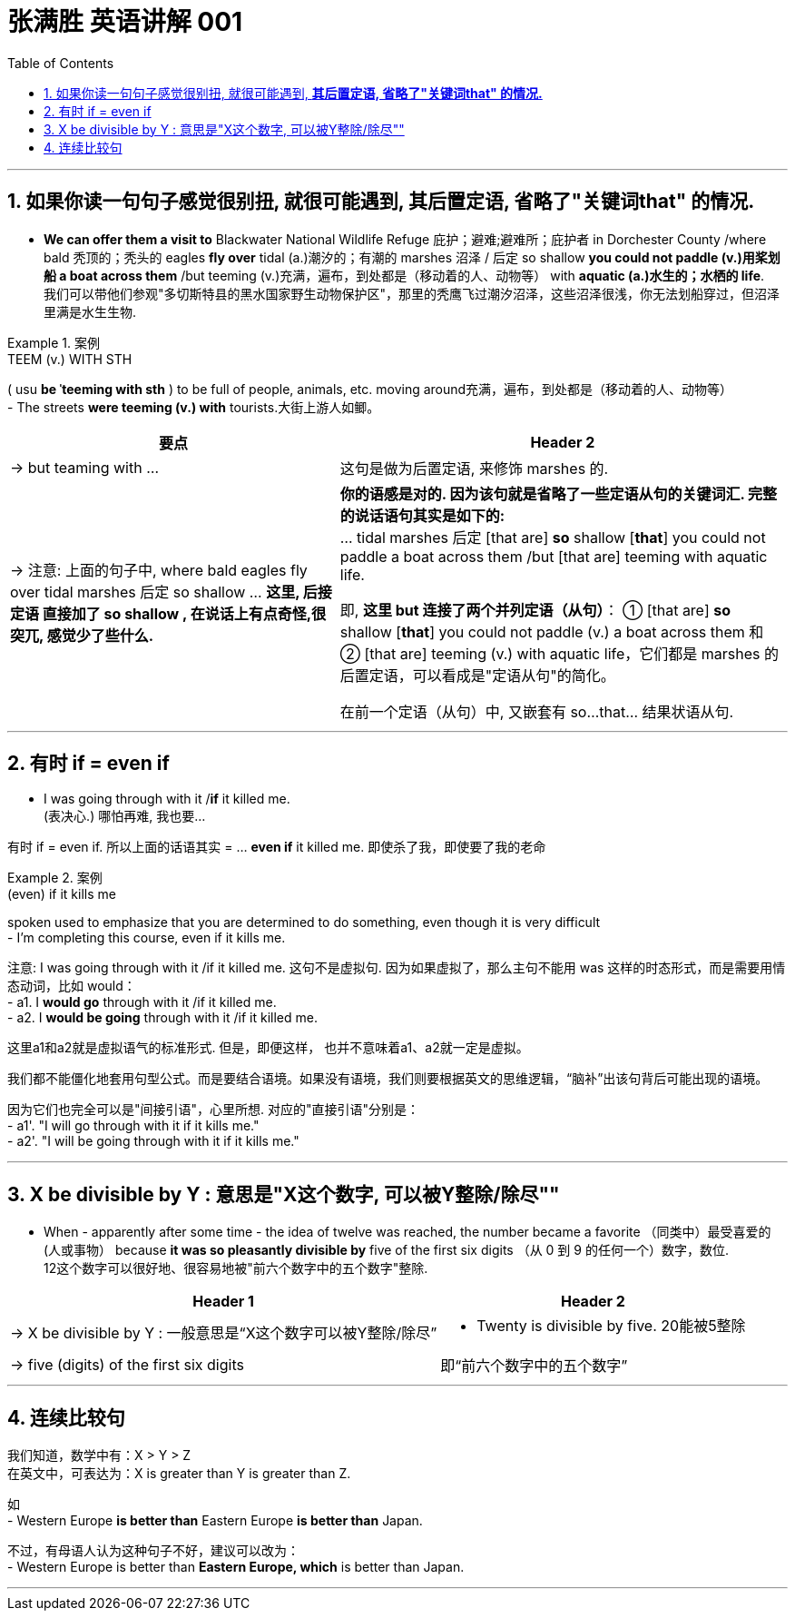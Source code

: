 
= 张满胜 英语讲解 001
:toc: left
:toclevels: 3
:sectnums:

'''

== 如果你读一句句子感觉很别扭, 就很可能遇到, *其后置定语, 省略了"关键词that" 的情况.*

- *We can offer them a visit to* Blackwater National Wildlife Refuge 庇护；避难;避难所；庇护者 in Dorchester County /where bald 秃顶的；秃头的 eagles *fly over* tidal (a.)潮汐的；有潮的 marshes 沼泽 / 后定 so shallow *you could not paddle (v.)用桨划船 a boat across them* /but teeming (v.)充满，遍布，到处都是（移动着的人、动物等） with *aquatic (a.)水生的；水栖的 life*. +
我们可以带他们参观"多切斯特县的黑水国家野生动物保护区"，那里的秃鹰飞过潮汐沼泽，这些沼泽很浅，你无法划船穿过，但沼泽里满是水生生物.

.案例
====
.TEEM (v.) WITH STH
( usu *be ˈteeming with sth* ) to be full of people, animals, etc. moving around充满，遍布，到处都是（移动着的人、动物等） +
- The streets *were teeming (v.) with* tourists.大街上游人如鲫。
====

[.small]
[options="autowidth" cols="1a,1a"]
|===
|要点 |Header 2

|-> but teaming with ...
|这句是做为后置定语, 来修饰 marshes 的.

|-> 注意: 上面的句子中, where bald  eagles fly over tidal marshes 后定 so shallow ... *这里, 后接定语 直接加了 so shallow , 在说话上有点奇怪,很突兀, 感觉少了些什么.*
|*你的语感是对的. 因为该句就是省略了一些定语从句的关键词汇. 完整的说话语句其实是如下的:* +
... tidal marshes 后定 [that are] *so* shallow [*that*] you could not paddle a boat across them /but [that are] teeming with aquatic life.

即, *这里 but 连接了两个并列定语（从句）*： ① [that are] *so* shallow  [*that*] you could not paddle (v.) a boat across them 和 ② [that are] teeming (v.) with aquatic life，它们都是 marshes 的后置定语，可以看成是"定语从句"的简化。

在前一个定语（从句）中, 又嵌套有 so…that… 结果状语从句.
|===



'''

== 有时 if = even if

- I was going through with it /*if* it killed me.  +
(表决心.) 哪怕再难, 我也要...

有时 if = even if. 所以上面的话语其实 = ... *even if* it killed me. 即使杀了我，即使要了我的老命

.案例
====
.(even) if it kills me
spoken used to emphasize that you are determined to do something, even though it is very difficult +
- I’m completing this course, even if it kills me.
====

注意:  I was going through with it /if it killed me. 这句不是虚拟句. 因为如果虚拟了，那么主句不能用 was 这样的时态形式，而是需要用情态动词，比如 would： +
- a1. I *would go* through with it /if it killed me. +
- a2. I *would be going* through with it /if it killed me.

这里a1和a2就是虚拟语气的标准形式. 但是，即便这样， 也并不意味着a1、a2就一定是虚拟。

我们都不能僵化地套用句型公式。而是要结合语境。如果没有语境，我们则要根据英文的思维逻辑，“脑补”出该句背后可能出现的语境。

因为它们也完全可以是"间接引语"，心里所想. 对应的"直接引语"分别是： +
- a1'. "I will go through with it if it kills me." +
- a2'. "I will be going through with it if it kills me."





'''


== X be divisible by Y : 意思是"X这个数字, 可以被Y整除/除尽""



- When - apparently after some time - the idea of twelve was reached, the number became a favorite （同类中）最受喜爱的(人或事物） because *it was so pleasantly divisible by* five of the first six digits （从 0 到 9 的任何一个）数字，数位. +
12这个数字可以很好地、很容易地被"前六个数字中的五个数字"整除.

[.small]
[options="autowidth" cols="1a,1a"]
|===
|Header 1 |Header 2

|-> X be divisible by Y  : 一般意思是“X这个数字可以被Y整除/除尽”
|-  Twenty is divisible by five. 20能被5整除

|-> five (digits) of the first six digits
|即“前六个数字中的五个数字”
|===


'''

== 连续比较句

我们知道，数学中有：X > Y > Z +
在英文中，可表达为：X is greater than Y is greater than Z.

如 +
- Western Europe *is better than* Eastern Europe *is better than* Japan.

不过，有母语人认为这种句子不好，建议可以改为： +
- Western Europe is better than *Eastern Europe, which* is better than Japan.

'''

